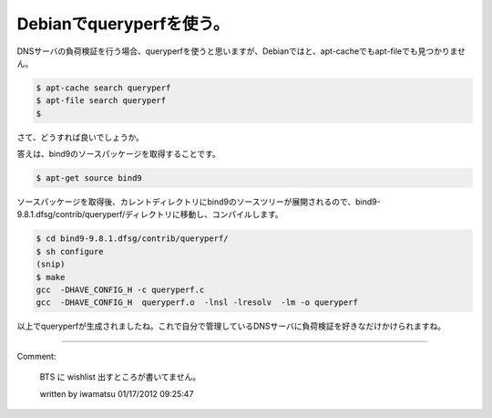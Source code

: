 ﻿Debianでqueryperfを使う。
########################################


DNSサーバの負荷検証を行う場合、queryperfを使うと思いますが、Debianではと、apt-cacheでもapt-fileでも見つかりません。

.. code-block:: none

   $ apt-cache search queryperf
   $ apt-file search queryperf
   $


さて、どうすれば良いでしょうか。

答えは、bind9のソースパッケージを取得することです。

.. code-block:: none

   $ apt-get source bind9


ソースパッケージを取得後、カレントディレクトリにbind9のソースツリーが展開されるので、bind9-9.8.1.dfsg/contrib/queryperf/ディレクトリに移動し、コンパイルします。

.. code-block:: none

   $ cd bind9-9.8.1.dfsg/contrib/queryperf/
   $ sh configure
   (snip)
   $ make
   gcc  -DHAVE_CONFIG_H -c queryperf.c
   gcc  -DHAVE_CONFIG_H  queryperf.o  -lnsl -lresolv  -lm -o queryperf


以上でqueryperfが生成されましたね。これで自分で管理しているDNSサーバに負荷検証を好きなだけかけられますね。



.. author:: mkouhei
.. categories:: network, Debian, 
.. tags::


----

Comment:

	BTS に wishlist 出すところが書いてません。

	written by  iwamatsu
	01/17/2012 09:25:47
	

